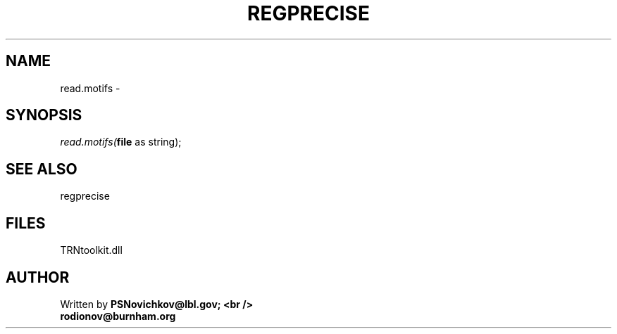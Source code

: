 .\" man page create by R# package system.
.TH REGPRECISE 1 2000-Jan "read.motifs" "read.motifs"
.SH NAME
read.motifs \- 
.SH SYNOPSIS
\fIread.motifs(\fBfile\fR as string);\fR
.SH SEE ALSO
regprecise
.SH FILES
.PP
TRNtoolkit.dll
.PP
.SH AUTHOR
Written by \fBPSNovichkov@lbl.gov; <br />
                        rodionov@burnham.org\fR
